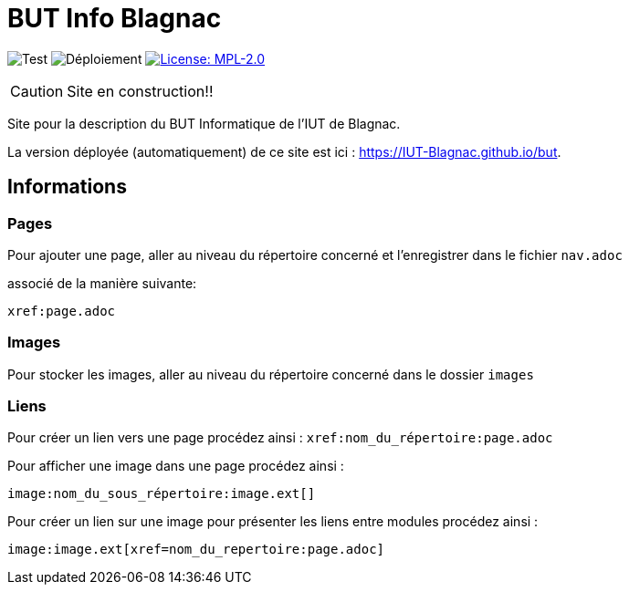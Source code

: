 = BUT Info Blagnac
:website: https://IUT-Blagnac.github.io/but
:baseURL: https://github.com/charlotte78000/but
// Specific to GitHub
ifdef::env-github[]
:tip-caption: :bulb:
:note-caption: :information_source:
:important-caption: :heavy_exclamation_mark:
:caution-caption: :fire:
:warning-caption: :warning:
endif::[]

//------------------------------------ Badges --------
image:{baseURL}/actions/workflows/check.yml/badge.svg[Test] 
image:{baseURL}/actions/workflows/main.yml/badge.svg[Déploiement] 
image:https://img.shields.io/badge/License-MPL%202.0-brightgreen.svg[License: MPL-2.0, link="https://opensource.org/licenses/MPL-2.0"]
//------------------------------------ Badges --------

CAUTION: Site en construction!! 

Site pour la description du BUT Informatique de l'IUT de Blagnac.

La version déployée (automatiquement) de ce site est ici : {website}.


== Informations

=== Pages

Pour ajouter une page, aller au niveau du répertoire concerné et l'enregistrer dans le fichier 
`nav.adoc` 

associé de la manière suivante:

    xref:page.adoc 


=== Images

Pour stocker les images, aller au niveau du répertoire concerné dans le dossier
 `images`

=== Liens



Pour créer un lien vers une page procédez ainsi : `xref:nom_du_répertoire:page.adoc`

Pour afficher une image dans une page procédez ainsi :

    image:nom_du_sous_répertoire:image.ext[]

Pour créer un lien sur une image pour présenter les liens entre modules procédez ainsi :

    image:image.ext[xref=nom_du_repertoire:page.adoc]


   